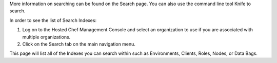 .. This is an included how-to. 

More information on searching can be found on the Search page. You can also use the command line tool Knife to search.

In order to see the list of Search Indexes:

#. Log on to the Hosted Chef Management Console and select an organization to use if you are associated with multiple organizations.

#. Click on the Search tab on the main navigation menu.

This page will list all of the Indexes you can search within such as Environments, Clients, Roles, Nodes, or Data Bags.